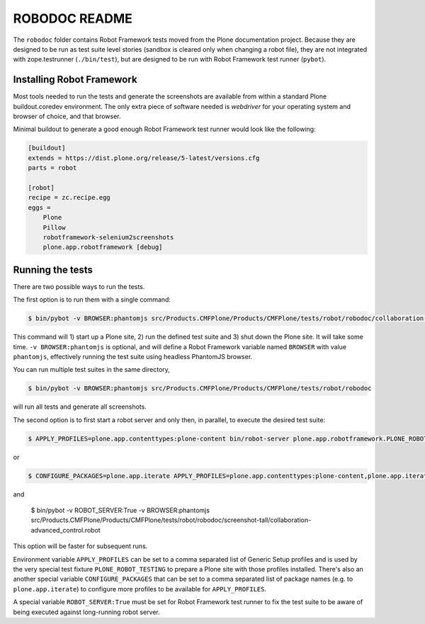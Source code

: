 ==============
ROBODOC README
==============

The ``robodoc`` folder contains Robot Framework tests moved from the Plone documentation project.
Because they are designed to be run as test suite level stories (sandbox is cleared only when changing a robot file),
they are not integrated with zope.testrunner (``./bin/test``), but are designed to be run with Robot Framework test runner (``pybot``).


Installing Robot Framework
==========================

Most tools needed to run the tests and generate the screenshots are available from within a standard Plone buildout.coredev environment.
The only extra piece of software needed is `webdriver` for your operating system and browser of choice, and that browser.

Minimal buildout to generate a good enough Robot Framework test runner would look like the following:

.. code:: ini

   [buildout]
   extends = https://dist.plone.org/release/5-latest/versions.cfg
   parts = robot

   [robot]
   recipe = zc.recipe.egg
   eggs =
       Plone
       Pillow
       robotframework-selenium2screenshots
       plone.app.robotframework [debug]


Running the tests
=================

There are two possible ways to run the tests.

The first option is to run them with a single command:

.. code:: bash

   $ bin/pybot -v BROWSER:phantomjs src/Products.CMFPlone/Products/CMFPlone/tests/robot/robodoc/collaboration-advanced_control.robot

This command will 1) start up a Plone site, 2) run the defined test suite and 3) shut down the Plone site. It will take some time.
``-v BROWSER:phantomjs`` is optional, and will define a Robot Framework variable named ``BROWSER`` with value ``phantomjs``, effectively running the test suite using headless PhantomJS browser.

You can run multiple test suites in the same directory,

.. code:: bash

   $ bin/pybot -v BROWSER:phantomjs src/Products.CMFPlone/Products/CMFPlone/tests/robot/robodoc

will run all tests and generate all screenshots.

The second option is to first start a robot server and only then, in parallel, to execute the desired test suite:

.. code:: bash

   $ APPLY_PROFILES=plone.app.contenttypes:plone-content bin/robot-server plone.app.robotframework.PLONE_ROBOT_TESTING

or

.. code:: bash

   $ CONFIGURE_PACKAGES=plone.app.iterate APPLY_PROFILES=plone.app.contenttypes:plone-content,plone.app.iterate:plone.app.iterate bin/robot-server plone.app.robotframework.PLONE_ROBOT_TESTING

and

   $ bin/pybot -v ROBOT_SERVER:True -v BROWSER:phantomjs src/Products.CMFPlone/Products/CMFPlone/tests/robot/robodoc/screenshot-tall/collaboration-advanced_control.robot

This option will be faster for subsequent runs.

Environment variable ``APPLY_PROFILES`` can be set to a comma separated list of Generic Setup profiles and is used by the very special test fixture ``PLONE_ROBOT_TESTING`` to prepare a Plone site with those profiles installed. There's also an another special variable ``CONFIGURE_PACKAGES`` that can be set to a comma separated list of package names (e.g. to ``plone.app.iterate``) to configure more profiles to be available for ``APPLY_PROFILES``.

A special variable ``ROBOT_SERVER:True`` must be set for Robot Framework test runner to fix the test suite to be aware of being executed against long-running robot server.
